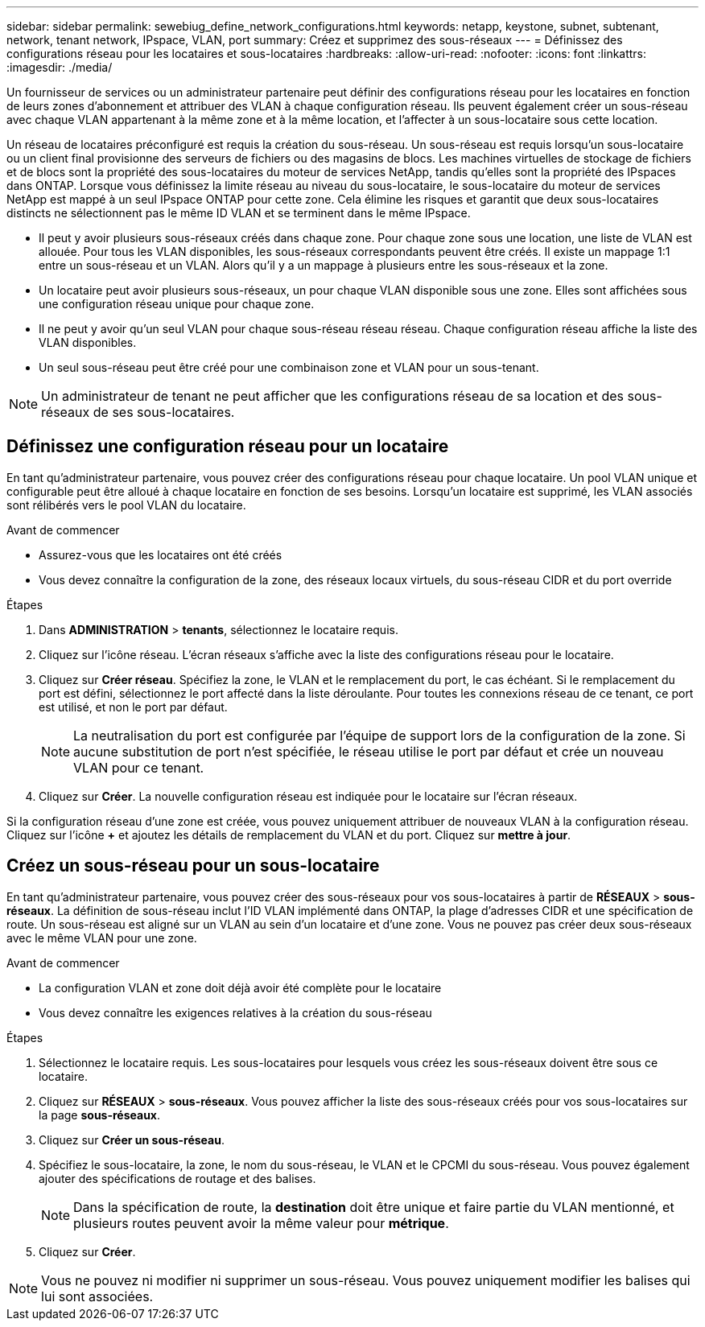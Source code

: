 ---
sidebar: sidebar 
permalink: sewebiug_define_network_configurations.html 
keywords: netapp, keystone, subnet, subtenant, network, tenant network, IPspace, VLAN, port 
summary: Créez et supprimez des sous-réseaux 
---
= Définissez des configurations réseau pour les locataires et sous-locataires
:hardbreaks:
:allow-uri-read: 
:nofooter: 
:icons: font
:linkattrs: 
:imagesdir: ./media/


[role="lead"]
Un fournisseur de services ou un administrateur partenaire peut définir des configurations réseau pour les locataires en fonction de leurs zones d'abonnement et attribuer des VLAN à chaque configuration réseau. Ils peuvent également créer un sous-réseau avec chaque VLAN appartenant à la même zone et à la même location, et l'affecter à un sous-locataire sous cette location.

Un réseau de locataires préconfiguré est requis la création du sous-réseau. Un sous-réseau est requis lorsqu'un sous-locataire ou un client final provisionne des serveurs de fichiers ou des magasins de blocs. Les machines virtuelles de stockage de fichiers et de blocs sont la propriété des sous-locataires du moteur de services NetApp, tandis qu'elles sont la propriété des IPspaces dans ONTAP. Lorsque vous définissez la limite réseau au niveau du sous-locataire, le sous-locataire du moteur de services NetApp est mappé à un seul IPspace ONTAP pour cette zone. Cela élimine les risques et garantit que deux sous-locataires distincts ne sélectionnent pas le même ID VLAN et se terminent dans le même IPspace.

* Il peut y avoir plusieurs sous-réseaux créés dans chaque zone. Pour chaque zone sous une location, une liste de VLAN est allouée. Pour tous les VLAN disponibles, les sous-réseaux correspondants peuvent être créés. Il existe un mappage 1:1 entre un sous-réseau et un VLAN. Alors qu'il y a un mappage à plusieurs entre les sous-réseaux et la zone.
* Un locataire peut avoir plusieurs sous-réseaux, un pour chaque VLAN disponible sous une zone. Elles sont affichées sous une configuration réseau unique pour chaque zone.
* Il ne peut y avoir qu'un seul VLAN pour chaque sous-réseau réseau réseau. Chaque configuration réseau affiche la liste des VLAN disponibles.
* Un seul sous-réseau peut être créé pour une combinaison zone et VLAN pour un sous-tenant.



NOTE: Un administrateur de tenant ne peut afficher que les configurations réseau de sa location et des sous-réseaux de ses sous-locataires.



== Définissez une configuration réseau pour un locataire

En tant qu'administrateur partenaire, vous pouvez créer des configurations réseau pour chaque locataire. Un pool VLAN unique et configurable peut être alloué à chaque locataire en fonction de ses besoins. Lorsqu'un locataire est supprimé, les VLAN associés sont rélibérés vers le pool VLAN du locataire.

.Avant de commencer
* Assurez-vous que les locataires ont été créés
* Vous devez connaître la configuration de la zone, des réseaux locaux virtuels, du sous-réseau CIDR et du port override


.Étapes
. Dans *ADMINISTRATION* > *tenants*, sélectionnez le locataire requis.
. Cliquez sur l'icône réseau. L'écran réseaux s'affiche avec la liste des configurations réseau pour le locataire.
. Cliquez sur *Créer réseau*. Spécifiez la zone, le VLAN et le remplacement du port, le cas échéant. Si le remplacement du port est défini, sélectionnez le port affecté dans la liste déroulante. Pour toutes les connexions réseau de ce tenant, ce port est utilisé, et non le port par défaut.
+

NOTE: La neutralisation du port est configurée par l'équipe de support lors de la configuration de la zone. Si aucune substitution de port n'est spécifiée, le réseau utilise le port par défaut et crée un nouveau VLAN pour ce tenant.

. Cliquez sur *Créer*. La nouvelle configuration réseau est indiquée pour le locataire sur l'écran réseaux.


Si la configuration réseau d'une zone est créée, vous pouvez uniquement attribuer de nouveaux VLAN à la configuration réseau. Cliquez sur l'icône *+* et ajoutez les détails de remplacement du VLAN et du port. Cliquez sur *mettre à jour*.



== Créez un sous-réseau pour un sous-locataire

En tant qu'administrateur partenaire, vous pouvez créer des sous-réseaux pour vos sous-locataires à partir de *RÉSEAUX* > *sous-réseaux*. La définition de sous-réseau inclut l'ID VLAN implémenté dans ONTAP, la plage d'adresses CIDR et une spécification de route. Un sous-réseau est aligné sur un VLAN au sein d'un locataire et d'une zone. Vous ne pouvez pas créer deux sous-réseaux avec le même VLAN pour une zone.

.Avant de commencer
* La configuration VLAN et zone doit déjà avoir été complète pour le locataire
* Vous devez connaître les exigences relatives à la création du sous-réseau


.Étapes
. Sélectionnez le locataire requis. Les sous-locataires pour lesquels vous créez les sous-réseaux doivent être sous ce locataire.
. Cliquez sur *RÉSEAUX* > *sous-réseaux*. Vous pouvez afficher la liste des sous-réseaux créés pour vos sous-locataires sur la page *sous-réseaux*.
. Cliquez sur *Créer un sous-réseau*.
. Spécifiez le sous-locataire, la zone, le nom du sous-réseau, le VLAN et le CPCMI du sous-réseau. Vous pouvez également ajouter des spécifications de routage et des balises.
+

NOTE: Dans la spécification de route, la *destination* doit être unique et faire partie du VLAN mentionné, et plusieurs routes peuvent avoir la même valeur pour *métrique*.

. Cliquez sur *Créer*.



NOTE: Vous ne pouvez ni modifier ni supprimer un sous-réseau. Vous pouvez uniquement modifier les balises qui lui sont associées.
